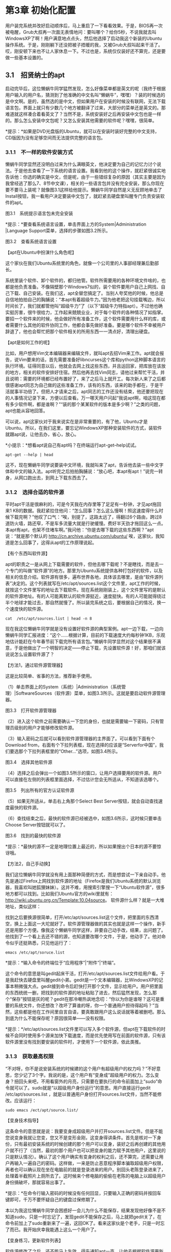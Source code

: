 * 第3章 初始化配置

用户装完系统并改好启动顺序后，马上重启了一下看看效果。于是，BIOS再一次被电醒，Grub大叔再一次面无表情地问：要叫哪个？给你5秒，不说我就去叫WindowsXP了啊！用户满意地点点头，然后他选择了启动我这个新装的Ubuntu操作系统。于是，刚刚躺下还没把被子捂暖的我，又被Grub大叔叫起来干活了。哎，刚安顿下来也不让人家休息一下。不过也是，系统仅仅装好还不算完，还是要做一些基本设置的。

** 3.1　招贤纳士的apt

启动完毕后，这位懒蜗牛同学猛然发现，怎么好像菜单都是英文的呢（我终于根据用户输入的用户名，猜测到了他准确的中文名叫“懒蜗牛”，嘿嘿）？装的时候选的是中文啊。是的，虽然选的是中文，但如果用户在安装的时候没有联网，无法下载语言包，界面上就只有少数几个地方被翻译了过来，大部分的菜单还是英文的。那难道就这样凑合着看英文了？当然不是，系统安装好之后再安装中文包也是一样的。那么怎么安装中文包呢？又怎么安装其他需要的软件呢？嘿嘿，很简单。

[[./Images/image00227.jpeg]]*提示：*如果是DVD光盘版的Ubuntu，就可以在安装时装好完整的中文支持，CD版因为没有足够空间而无法提供完整的语言包。

*** 3.1.1　不一样的软件安装方式

懒蜗牛同学显然还没明白过来为什么满眼英文，他决定要为自己的记忆力讨个说法。于是他去查看了一下系统的语言设置。我看到他的这个操作，就赶紧很诚实地告诉他：你选的确实是中文，但是呢，由于一些错综复杂的原因（其实主要是因为我曾经逃了那么7、8节中文课），相关的一些语言包并没有完全安装，那么你现在要不要马上装呢？就像图3.1这样给他提示。懒蜗牛同学自然是义无反顾地单击了Install按钮，我一看用户决定要装中文包了，就赶紧去硬盘里叫醒专门负责安装软件的apt。

[[./Images/image00279.jpeg]]

图3.1　系统提示语言包未完全安装

*提示：*要查看系统语言设置，单击界面上方的System|Administration |Language Support菜单，选择的步骤如图3.2所示。

[[./Images/image00280.jpeg]]

图3.2　查看系统语言设置

【apt在Ubuntu中扮演什么角色呢】

这个家伙在我们Ubuntu系统里的角色，就像一个公司里的人事部经理兼后勤部长。
# 组织部长, 人事部门经理. 安装便是招聘了.
系统里装个软件、卸个软件的，都归他管。软件所需要用的各种环境文件啥的，也都是他负责准备。不像隔壁那个Windows7似的，装个软件要用户自己上网找、自己下载、自己安装。在我们这，apt全替您搞定了。当别人夸奖他的时候，他总是自信地拍拍自己的胸脯说：“本apt有着超级牛力。”因为他老把这句挂载嘴边，所以时间长了，我们就都管他叫“超级牛力”了（以下“超级牛力特指apt）。不过他也确实挺厉害，很牛很给力，工作起来兢兢业业，对于每个软件的各种情况了如指掌。要招一个软件来的时候，他会做好所有准备工作，这个软件需要用什么样的库，或者需要什么其他的软件协同工作，他都会事先做好准备。要是哪个软件不幸被用户辞退了，他也会帮忙把那个软件相关的所用东西一一清点好，清理出硬盘。
# apt作为组织部长

【apt是如何工作的呢】

比如，用户想用Vim文本编辑器来编辑文件，就叫apt去招Vim来工作。apt就会报告，说Vim要来的话，首先需要准备好libncurses这个库和python这种脚本语言的执行环境。征得同意以后，他就会去网上找这些东西，并且运回家，把库放在该放的地方，相关的软件安排好住宿。然后他再去找Vim同志，请他过来帮忙干活，并且说明：需要的环境都已经布置好了，来了之后马上就开工。每次新人来了之后都很感谢apt同志为自己做的这些准备工作，该有的东西，该来的助手都在，于是干活就事半功倍了。但把人才请来之后，apt同志的工作还没有结束，他还要把现在的人事情况记录下来，方便以后查看。万一哪天用户问起“我说apt啊，咱这现在都有多少软件啊，都是谁啊？”“装的那个某某软件的版本是多少啊？”之类的问题，apt也能从容地回答。

可以说，apt这家伙对于我来说实在是非常重要的，有了他，Ubuntu才是Ubuntu。所以，在我们这里，要忘记WindowsXP那种安装软件的方式，装软件就跟apt说，让他去办，省心，放心。

*小提示：*想看apt说自己有apt吗？在终端运行apt-get--help试试。
#+BEGIN_SRC shell :results output
apt-get --help | head
#+END_SRC

#+RESULTS:
#+begin_example
apt 1.9.4 (amd64)
Usage: apt-get [options] command
       apt-get [options] install|remove pkg1 [pkg2 ...]
       apt-get [options] source pkg1 [pkg2 ...]

apt-get is a command line interface for retrieval of packages
and information about them from authenticated sources and
for installation, upgrade and removal of packages together
with their dependencies.

#+end_example


这不，现在懒蜗牛同学说要装中文环境，我就叫来了apt，告诉他去装一些中文字体和中文的输入法。apt听完之后拍拍胸脯说：“放心吧，本apt有apt！”说完一转身，从网口跑出去，到网上下载东西去了。

*** 3.1.2　选择合适的软件源

平时apt干活是很麻利的，可是今天我在内存里等了足足有一秒钟，才见apt拖回来1
KB的数据。我赶紧拉住他问：“怎么回事？怎么这么慢啊！照这速度得什么时候下载完啊？”他叹了口气：“唉，别提了，这路太远了，得翻过6个路由，跨过8道防火墙，路还窄，不是车多流量大就是行驶缓慢。费好半天劲才拖回这么一点。本apt有apt，也架不住堵车啊。”我问他：“你是去哪下载的这些东西啊？”apt说：“就是那个默认的
http://cn.archive.ubuntu.com/ubuntu/
唉，这家伙，我知道是怎么回事了，这得从apt的工作原理说起。

【有个东西叫软件源】

apt的职责之一是从网上下载需要的软件，但他去哪下载呢？不是瞎找，而是去一个专门的叫做“软件源”的地方。那里为Ubuntu系统提供各种打包好的软件，以及相关的信息介绍。软件源有很多，遍布世界各地，具体该去哪里，是由“软件源列表”决定的。这个列表就写在/etc/apt/sources.list这个文件里，apt工作的时候，就按这个文件里写的地址去下载软件。现在系统刚刚装上，这个文件里写的是默认的软件源地址。有的人可能离默认的软件源挺近，速度挺快。有的人可能就得绕过半个地球才能过去，那自然就慢了。所以装完系统之后，要根据自己的情况，换一个速度快的软件源。
#+BEGIN_SRC shell :results output
cat  /etc/apt/sources.list | head -n 8
#+END_SRC

#+RESULTS:
: # deb cdrom:[Kubuntu 19.10 _Eoan Ermine_ - Release amd64 (20191017)]/ eoan main multiverse restricted universe
:
: # See http://help.ubuntu.com/community/UpgradeNotes for how to upgrade to
: # newer versions of the distribution.
: deb http://mirrors.tuna.tsinghua.edu.cn/ubuntu/ eoan main restricted
: # deb-src http://cn.archive.ubuntu.com/ubuntu/ eoan main restricted
:
: ## Major bug fix updates produced after the final release of the

现在我这位懒蜗牛同学就是没有设置好软件源的典型案例。apt一边下载，一边向懒蜗牛同学汇报进度：“这个......根据计算，目前的下载速度大约每秒钟1KB，乐观地估计能赶在今年春节前下载完所有语言包。”懒蜗牛同学显然对这个结果很不满意，于是他做出了一个明智的决定------停止下载，先设置软件源！好，那咱们就该说说怎么设置软件源了？

【方法1，通过软件源管理器】

这是比较简单、省事的方法，推荐新手使用。

（1）单击界面上的System（系统）|Administration（系统管理）|SoftwareSources（软件源）菜单，如图3.3所示。这就是要启动软件源管理器。

[[./Images/image00281.jpeg]]
图3.3　打开软件源管理器

（2）进入这个软件之前需要确认一下您的身份，也就是需要输一下密码，只有管理员级别的用户才能够修改软件源。

（3）输入密码之后就可以看到软件源管理器的主界面了。可以看到下面有个Download
from，右面有个下拉列表框，现在选择的应该是“Serverfor中国”，我们要选那个下拉列表框里的“Other...”选项，如图3.4所示。

[[./Images/image00282.jpeg]]
图3.4　选择其他软件源

（4）选择之后会弹出一个如图3.5所示的窗口，让用户选择要用的软件源。用户可以直接在左侧的列表框里面选择，不过估计您会无所适从，不知道该选哪个。

[[./Images/image00283.jpeg]]
图3.5　列出所有的官方认证软件源

（5）如果无所适从，单击右上角那个Select Best
Server按钮，就会自动查找速度最快的软件源。

（6）查找结束之后，最快的软件源已经被选中，如图3.6所示，这时候只要单击Choose
Server按钮就可以了。

[[./Images/image00284.jpeg]]
图3.6　找到的最快的软件源

*提示：*最快的源不一定是地理位置上最近的，所以如果搜出个日本的源不要惊讶哦。

【方法2，自己手动换】

我们这位懒蜗牛同学就没有用上面那种简便的方式，而是想尝试一下亲自动手。他先是通过Firefox上网找到软件源的地址（Firefox是我们Ubuntu系统的默认浏览器，我喜欢叫她狐狸妹妹）。这并不难，用搜索引擎搜一下“Ubuntu软件源”，很多地方都可以找到。比如我们Ubuntu官方的wiki里就有：
http://wiki.ubuntu.org.cn/Template:10.04source。
软件源什么样？就是一大堆地址，类似这样：
[[./Images/image00285.jpeg]]

找到之后要换源很简单，打开/etc/apt/sources.list这个文件，把里面的东西清空，换上上面这一大坨就好了。软件源管理器做的其实也就是这样一个操作，新手还是用那个方便。像我这个懒蜗牛同学这样，非要自己动手改，结果，出问题了。他找到了一个看上去还不错的源，也知道要改哪个文件，于是，他动手了。他对命令似乎还挺熟悉，只见他运行了：
: emacs /etc/apt/soruce.list

*提示：*输入命令的终端位于“应用程序”|“附件”|“终端”。

这个命令的意思是叫gedit起床干活，打开/etc/apt/sources.list文件给用户看。于是我赶快去硬盘里叫醒gedit小弟。gedit是一个文本编辑器，比WindowsXP的记事本稍微强大点。gedit接到命令后赶快打开那个文件，显示给用户。用户把里面的东西统统一删，把找到的软件源的地址粘贴了进去，然后猛然发现，怎么那个“保存”按钮是灰的呢？gedit在那冷嘲热讽地念叨：“你以为你是谁呀？这可是重要的系统文件，你还想改？改坏了算谁的呀，你一个普通用户担待得起吗？”当然，这些都是他在工作间里自言自语，要真敢跟用户这么说话就等着被删吧。那么到底为什么不能保存呢？原因很简单------没有权限。

*提示：*/etc/apt/sources.list文件里可以写入多个软件源，但apt在下载软件的时候不会同时使用多个源来加快下载速度，而是优先使用写在前面的软件源，只有该软件源里没有找到要安装的软件时，才使用下一个软件源，依此类推。

*** 3.1.3　获取最高权限

“不对呀，你不是说安装系统的时候建的这个用户有超级用户的权力吗？”不好意思，您少记了3个字。我说的是，这个用户有“变身成”超级用户的权力。怎么变身？扭回头来吧，不用看窗外的月亮，只需要在要执行的命令前面加上“sudo”命令就可以了。sudo就是“以超级用户身份运行”的意思。用户直接运行gedit
/etc/apt/sources.list
，就是以普通用户身份打开sources.list文件，当然不能修改。应该运行：
: sudo emacs /ect/apt/source.list/

【变身技术指导】

这条命令的意思就是说：我要变身成超级用户并打开sources.list文件。但是不能您说变身我就让您变，您又不是变形金刚，这变身得讲条件。首先是核对一下身份，只有最初安装系统的时候创建的那个用户可以变身，装好之后再创建的其他用户就不行了（当然，最初的那个用户也可以把变身的能力赋予其他用户，这里说的只是默认情况）。确认了这个用户确实有变身的权利之后，还不算完，还需要让用户再输入一遍自己的密码。这样做，一来是防止恶意程序脚本骗取超级用户权限，再者也可以确认现在坐在电脑前的就是登录进来的用户。别回头老陈登录进来了，处理着半截照片上厕所去了。这时候来个修电脑的偷偷在老陈的电脑上以超级用户身份搞破坏，那就容易出事了。

*提示：*在命令行输入密码的时候没有任何回显，只要输入正确的密码并按回车键即可，千万不要怀疑自己的键盘过保修期了。

本以为我这位懒蜗牛同学会困惑好一会儿为什么不能保存，结果发现他好像不是不知道sudo，只是一时忘记了，发现gedit不能保存之后，马上就把gedit关了，在命令前加上了sudo重新来了一遍，这回OK了。看来这家伙是个老手，只是一时忘了而已。我开始庆幸我能遇上这么一个用户了。

【变身练习，更新软件列表】

软件源修改了之后，还不能马上生效，得先通知apt一声，让他去根据软件源更新软件列表。软件列表是什么意思？这个列表就是写明，现在所用的软件源里面都有什么软件，相互的依赖关系如何。这样当你要装软件的时候，apt直接查看这个列表就知道相关的软件信息。否则，万一哪个财迷用户让apt去装give\_me\_money软件，apt还得跑到网络上找软件源服务器问：“您这有一个叫give_me_money的软件吗？”人家肯定没好脸色地说：“我还想要呢！没有，回去！”然后apt再回来告诉用户，这样很耽误时间。所以，就要在每次换源之后，让apt去获取软件信息，把这些信息存在硬盘上。以后用户要是再想装什么不靠谱的软件，就可以直接让他死了这条心了。那么怎么更新软件列表呢？很简单，还是需要变身的命令：
: sudo apt-get update
*提示：*成功运行一次sudo指令后，五分钟内再运行sudo指令不必输入密码。

好了，现在软件源也改了，列表也更新了。这回，懒蜗牛同学再打开那个Language
Support，提示安装的时候单击Install按钮------这回不用等到春节了，只需要十几分钟的时间就可以下载完了（具体时间长短还要看网络带宽）。

*提示：*以后每次对/etc/apt/sources.list文件做了修改之后都要运行sudo apt-get update来更新软件列表。

另外，设置好软件源之后，再装别的软件就方便多了，想装什么软件只要运行：
: sudo apt-get install <package>

就可以了，apt会搞定剩下的事情。软件包名多数情况下就是软件的名称，不过也可能会有些出入，如果你想知道软件源里有没有你想要的软件，具体的软件包名称是什么，那么可以运行：
: sudo apt-cache search <package>

这样就会列出所有相关的软件包了，这都是apt更新了软件列表的结果。

*提示：*除sudo命令外，还可以使用su命令来实现在命令行中提高权限。su命令用于临时切换至任意用户------包括root，但需要该用户的密码。例如运行：
: su user1 # 切换用户.

则可以临时切换至user1用户，并拥有user1用户的权限。但运行此命令后需要输入user1用户的密码。而Ubuntu系统默认的root密码未知，因此，需要配合sudo命令来运行su，才可以切换至root权限。运行如下命令：
: sudo su root

如此，则相当于以root用户身份（sudo提高权限的结果）运行“su root”，即要求切换至root自身。因此su命令不要求输入密码，直接切换至root用户。

*** 3.1.4　为apt设置好网络

当然，刚才所说的这一切的前提是，你要把网络配置好。能上网，才能发挥apt的能力。我所在的这台电脑因为是用那种家用的宽带路由器，什么IP地址、DNS、路由等，都是由路由器的DHCP服务自动分配的，所以在我这里不需要设置什么，把网线插上就能上网了。如果不是这样的怎么办呢？咱们分情况慢慢说。

【手动设置网络参数的有线连接】

有的地方没有DHCP{Dynamic Host Configuration Protocol}，需要自己手动设置网络参数，也就是IP地址、DNS之类的。这个好办，你在Windows7下怎么设置的来着？找网络连接是不是？那我这里还找这个就对了。

（1）单击界面上的System（系统）|Perferences（首选项）|Network Connections（网络连接）打开网络连接界面，如图3.7所示。

[[./Images/image00293.jpeg]]

图3.7　网络连接

（2）打开网络连接界面之后，选择Wired（有线）标签（默认应该打开就是），下面的列表框里列出了所有的有线网卡，需要设置哪个，单击它选中，然后单击右面的Edit（编辑）按钮就好了。

（3）点开之后就可以设置MAC地址，IPv4的地址，甚至IPv6的地址。IPv6用得还不广泛，咱就光说这IPv4吧。选择IPv4标签，出现图3.8所示的界面，在Method（方法）下拉列表框里，选择Manual（手动），就是手动配置IP参数的意思（原来可能是Automatic（自动），如果有DHCP就选这个）。

[[./Images/image00294.jpeg]]

图3.8　设置IPv4参数

（4）选择手动后，下面的Addresses（地址）列表框就有效了。单击右边的Add（添加）按钮，然后在Addresses列表框里写上IP地址，子网掩码，网关。

（5）最后，再在下面的DNSserver文本框里填上DNS的IP地址，就好了。什么？你问我具体应该什么？跟Windows7下一样！

【ADSL拨号】

ADSL这种拨号上网的方式是目前比较常见的，在我们Ubuntu系统里设置起来也比较方便。

（1）还是打开网络连接，切换到DSL标签。

（2）单击Add按钮，出现图3.9所示的界面。

[[./Images/image00295.jpeg]]

图3.9　设置ADSL拨号

（3）在Connectionname文本框里写入这个连接的名字。随便起一个就行，反正是给你们人类看的，我们操作系统不关心这个名字。

（4）如果希望在需要上网的时候自动连接到网络，就选中Connectautomatically（自动连接）复选框。

（5）在Username（用户名）文本框中写上用户名，在Password（密码）文本框中写上密码（当然是ADSL的用户名、密码，可别写你系统的用户名、密码），Service文本框空着就好。都写好之后单击右下角的Apply（应用）按钮。

（6）创建好以后，单击系统托盘上的网络连接图标（就是两个箭头那个），就可以在弹出的菜单里看到刚刚创建的ADSL连接了，如图3.10所示。单击菜单上的连接名，就可以连接到互联网了。

[[./Images/image00296.jpeg]]
图3.10　连接ADSL

【WIFI设置】

WIFI现在也很普及了，如果电脑有无线网卡，直接单击系统托盘上的网络连接图标，就会显示出可连接的无线网络，选择一个单击一下就连上了，是不是很简单（当然，如果有密码还会让你输入密码）？

好，说了这么多，这会儿那个中文支持包也该安装完了，下一步还要设置点什么呢？

** 3.2　狐狸妹妹Firefox

很快，中文支持装好了。懒蜗牛同学注销并重新登录了一下，总算看到了熟悉的文字。不过，这只是万里长征走完了第一步，还有很多的地方需要配置呢，比如浏览器就是其中之一。

*** 3.2.1　安装Flash插件

从开始安装到配置好中文，已经过了很长时间，懒蜗牛同学喝口水，喘口气，忽然想起一件至关重要的事情------该收菜了！于是他再次叫醒狐狸妹妹Firefox，向着他的菜地出发了。来到他的菜地放眼一望......咦？怎么什么也没有，一片空白啊？就算这菜被人偷光了，难道这地也让开发商征用了不成？再仔细抬眼一看，哦，原来狐狸妹妹已经做了解释，如图3.11所示。

【让Firefox自动安装Flash插件】

问题其实很简单，就是没装Flash插件而已，那就装上吧。狐狸妹妹很贴心地在提示缺少插件的同时，提供了一个“安装缺失插件（I）”按钮，就是图3.11右侧的那个。懒蜗牛同学单击了这个按钮，之后狐狸妹妹就跑到网上去找插件了。

狐狸妹妹安装插件跟apt安装软件有点类似，都不需要您手动去下载，都是他们自己去网上找来装。但是狐狸妹妹的插件只在指定的官网上有，只此一家，别无分号，所以也不用专门为她设置什么软件源了。如果顺利，狐狸会在一阵搜索之后，找到适合的插件，并且自动开始安装，安装好之后，只要把狐狸妹妹重启一下，就可以看到效果了。

然而事情并不总是这么顺利的，比如这回，狐狸妹妹上网搜索了一遍之后向用户报告：“我搜了，可是呢......没找到，您自己看着办吧。”这件事情也得原谅狐狸妹妹，毕竟人家不是专业装软件的，所以装插件的时候难免有这样的时候。不过没关系，狐狸自动安装没成功，咱还有别的办法。

【用Discovery安装Flash插件】

Flash插件也是个软件，既然是软件，那就找apt来装。我这位懒蜗牛同学也非常明白这个道理，于是他单击了“系统”|“系统管理”|“Discovery软件包管理器”------等等，不是说要找apt么，这个Discovery又是个什么东西？

apt确实很牛，干活没得说，但他是个命令行界面的软件，只能够通过文字跟用户交流。可是由于人类越来越懒，键盘能少敲一下就少敲一下，因此很多人并不喜欢跟字符界面的软件打交道，这时候，就该Discovery出场了。Discovery就是apt的图形界面前端，用户通过喜欢的图形界面，把自己的意图告诉Discovery，再由Discovery转达给apt。这两个家伙配合得很是默契，以至于很多人觉得，Discovery就是apt。

用户运行了Discovery，由于Discovery是用来给系统安装软件的，需要变身成超级用户才可以操作，因此Discovery马上要求用户输入他的密码，核对身份，核对通过之后，才显示出Discovery的界面，如图3.12所示。

[[./Images/image00298.jpeg]]

图3.12　Discovery界面

在Discovery的界面上装软件很简单，就像逛超市一样。

左侧上方的列表框里列出了所有的软件分类，左侧下方的几个按钮是分类方式。选中一个分类后，右侧上方列表框中就会列出这个分类里的所有软件包。选中其中一个软件包，下面就会有这个软件包的介绍（不过是英文的）。不过更多的时候，用户是使用上方的“快速搜索”文本框来查找需要的软件并安装的。

[[./Images/image00227.jpeg]]*提示：*软件包分类后面带有universe的，表示社区维护的开源软件；后面带有restricted的是官方维护的非开源软件；带有multiverse的是非官方维护的非开源软件；其余的是官方维护的开源软件。

装软件的时候还会有一些依赖关系。所谓依赖关系，就是要装软件A，必须先装软件B；就像要想用牙膏，就必须先得有牙刷（否则，总不能用鞋刷子刷牙吧）。

好，我们的懒蜗牛同学要装Flash插件了，我们顺便按照他的操作步骤来学习一下怎么用Discovery安装软件。

（1）懒蜗牛同学先是在软件包分类列表框里选择了“全部”，然后在上面的“快速搜索”文本框里面输入“flash”，这就是说在全部软件包里查找关键词“flash”，于是很多跟Flash有关的软件包就列出来了，这时候他看到的就是图3.13所示的样子。

[[./Images/image00299.jpeg]]

图3.13　快速搜索软件包

（2）懒蜗牛同学看到其中有一项“flashplugin-nonfree”，单击了一下，下边出现了这个软件包的介绍。他看了看，觉得没错，就是图3.14所示这个介绍。

[[./Images/image00300.jpeg]]

图3.14　软件包详细信息

（3）他右击这个软件包，在弹出的快捷菜单里选择了“标记以便安装”。

（4）Discovery收到命令之后，赶紧叫起apt说：“牛哥牛哥，快起床，用户要装flashplugin-nonfree这个包啦。”apt查阅了一下自己记录的资料，告诉Discovery：“转告他，要装flashplugin-nonfree，就得同时装上flashplugin-installer、ia32-libs、lib32asound2、lib32bz2-1.0、lib32gcc1、lib32ncurses5、lib32stdc++6、lib32v4l-0、lib32z1、libc6-i386、nspluginwrapper这些软件包。”Discovery自然如实转告，就是图3.15所示这个界面。

[[./Images/image00301.jpeg]]

图3.15　依赖关系确认

（5）这位懒蜗牛同学倒是没有被这么多乱七八糟的包名吓倒，很淡定地单击了“标记”按钮。然后就开始安装了吗？没有，都说了Discovery装软件就跟推着推车在超市购物一样，现在不过是把要买的东西放进购物车了而已。

（6）懒蜗牛同学看到了图3.16所示的这样的状况，该装的软件打好了标记，于是就单击了Discovery界面上的“应用”按钮，这个按钮的意思就相当于结账。

[[./Images/image00302.jpeg]]

图3.16　单击应用开始安装

[[./Images/image00227.jpeg]]*提示：*由于软件源里其实没有64位的Flash插件，因此64位系统在安装Flash插件的时候会安装32位的Flash插件和nspluginwrapper，以及一些32位的库文件。原本64位的Firefox是无法使用32位插件的，但依靠nspluginwrapper可以使用32位的Flash插件。

经过一段时间的等待，apt装好了Flash插件，并由Discovery汇报给了用户。懒蜗牛同学迫不及待地牵着狐狸妹妹再次奔向了他的菜园。

【手动安装Flash插件】

软件源里的Flash插件只有32位的，即使您装的是64位系统，也只有32位的Flash插件可用。那么有没有办法安装上64位的Flash插件呢？有，那得手动安装，过程也不复杂。

（1）首先到这个地方下载与你的系统对应的插件：

[[./Images/image00303.jpeg]]

对于我这个64位的Linux系统来说，就是选择Download plug-in for Linux
64-bit。

（2）下载下来之后，是一个.tar.gz的文件，直接双击解压出来，其实里面有用的就一个文件------libflashplayer.so。

（3）把这个文件放到/usr/lib64/mozilla/plugins目录里，然后重启浏览器就可以了。

说起来容易，不过这个地方可不是随便一个用户就可以放文件的，得需要超级用户的权限才行。熟悉命令的同学可以在命令行里用：sudo
cp命令把文件复制过去，如果不会用cp命令，也没问题。按下Alt+F2键，在弹出的窗口中输入gksu
nautilus，如图3.17所示。

[[./Images/image00304.jpeg]]

图3.17　Alt+F2运行程序

按Alt+F2键弹出的这个窗口是运行程序的，想运行哪个程序，在文本框里面敲就行了。比如可以在里面敲firefox，然后单击“运行”按钮，就运行起狐狸妹妹来了。

[[./Images/image00227.jpeg]]*提示：*Linux系统中对大小写敏感，输入命令要确保大小写正确。如：应输入firefox而不是Firefox来启动火狐浏览器。

我们要运行的是gksu
nautilus，这个gksu和sudo具有一样的功能，让用户完成变身，只不过这是个图形界面的。nautilus就是我们这里默认的文件浏览器。这段命令的意思就是用root身份打开文件浏览器。单击“运行”按钮之后，会让你输入密码，就跟打开Discovery的时候一样。然后就可以看到文件管理器了，注意左上角这时候是图3.18所示这样了。

[[./Images/image00305.jpeg]]

图3.18　root身份打开的文件浏览器

这个文件浏览器的窗口就拥有root的权限了，在这里面找到那个刚刚解压出来的libflashplayer.so文件，复制到/usr/lib64/mozilla/plugins目录就可以了。复制完了记得关掉这个窗口，以免误操作。

*提示：*64位的Flash插件目前还在试验阶段，没有正式发布，因此可能会有各种未知问题。这也是软件源里为何不提供64位Flash插件的原因。

*** 3.2.2　设置中文字体

【Flash中的中文字体】

这回懒蜗牛同学来到菜地，一眼望去，果然看到绿油油的一片，庄稼长势喜人啊。咦？菜地里怎么这么多麻将牌呢？再一想，不对，哪有一地麻将牌的道理，仔细一看，哦，原来是所有中文都变成方块了。

懒蜗牛同学心里纳闷：我不是都装了中文了么，系统里的其他地方都变成中文了，怎么这里还是方块呢？百思不得其解的他，本着内事不明问老婆，外事不明问Google的基本方针，赶快让狐狸妹妹去Google了一下。原来，是Flash默认使用的字体不对，只要修改配置文件，换个字体就好了。

换字体不难，只要打开/etc/fonts/conf.d/49-sansserif.conf文件，当然要记得加sudo，因为是/etc/下的文件嘛，肯定只有root才有权限。然后把里面写明使用sans-serif和serif字体的地方，都换成wqy-zenhei字体，最后保存，就好了。改完了就类似下面这样（粗体为改动部分）：

[[./Images/image00306.jpeg]]

那么换上的这个wqy-zenhei是个什么字体呢？这就是在国内开源界大名鼎鼎的文泉驿正黑字体，这是一个可以免费使用而且效果还不错的字体。

【网页中的中文字体】

除了Flash，狐狸妹妹显示的网页中的字体也可以设置。这就更简单了，运行Firefox之后，选择“编辑”|“首选项”，在弹出的窗口里选择“内容”标签，如图3.19所示。

[[./Images/image00307.jpeg]]

图3.19　修改Firefox网页字体

在这个页面中间的“默认字体”下拉列表框里选择你想用的中文字体就可以了。不过也没多少可选，主要就是文泉驿那几种字体还不错。有人会觉得这样太单调了，就这么点字体可选。别着急，字体不多，咱可以装嘛。

【安装更多的中文字体】

字体也是软件的一部分，按说也可以用apt来装。不过，软件源毕竟不是中国人开的，里面基本没有更好的中文字体了，怎么办？

如果您装了Windows
7或者其他商业化的操作系统，他们肯定是带有不少中文字体的。可以直接把他们的字体拿过来用（前提是你的系统是正版的，你已经为那些字体付过费了，否则就是偷来用了），步骤也简单。

（1）Windows
7的字体一般放在C:\Windows\Fonts这个文件夹里，里面是一些.ttf或者.ttc的字体文件，把你想要的字体对应的文件复制到我们Ubuntu系统里面来，随便存在哪都可以。

（2）进入我们Ubuntu系统，双击刚刚复制过来的字体文件，就会出现如图3.20所示的窗口（话说我很怀疑设计这段程序的人练过气功）。

[[./Images/image00308.jpeg]]

图3.20　字体预览和安装

（3）左侧显示的是这个字体的效果（这里我们就用文泉驿字体做示例了），右侧是一些基本信息。确认这是你需要的字体后，单击右下角的“安装字体”按钮，字体就安装好了，简单吧。

总之，安装字体，就是先得到.ttf或者.ttc文件（从别的系统复制也好，网上下载的也行），再双击字体文件，单击“安装字体”按钮，就可以了。

*** 3.2.3　扩展阅读：文泉驿的诞生

看过了上面的故事，有的同学可能会发牢骚说：你们这个Ubuntu系统，怎么就不能多带点中文字体呢？怎么就只有那么个文泉驿？这个文泉驿又是什么来路？

好，各位要有兴趣，我说说，您听听，在想当初......

【忆往昔艰苦岁月】

很久很久以前（对你们人类来说其实也不算久啦，也就六七年以前），那时候的Linux日趋完善，不少国内的开源同行们，都来尝试安装各种各样的Linux。虽然硬件兼容的越来越多，应用程序的安装越来越便利，但炎黄子孙们安装了Linux之后无一例外地遇到了中文化的问题------没有一个合适的中文字体。

要知道，Linux是自由的，开源的，其中很多是免费的。那么自然不可能在免费的Linux中带有任何需要付费的字体。那么Linux上自带的免费字体是从哪来的呢？都是世界各地热心的爱好者们贡献的。爱好者们自己创作一套字体，然后无偿贡献出来，给大家使用。因此，有很多优秀的、免费的英文字体、法文字体、德文字体等。

可为什么其他国家有热心爱好者贡献字体，就没有热心的中国人贡献字体呢？是因为中国人懒吗？不是；是因为中国人自私？也不是；是因为中国人口少？你自己信么？答案很简单，因为中国字多！人家做一套英文字体，总共也就26个字母的大写加小写，外带10个数字和一些标点符号，加在一起不超过100个。一个人花一周时间就能做完了。汉字有多少？找本新华字典翻开前言看看------收录汉字一万个左右！而且除了“一”、“丁”、“乙”这样极个别的特例以外，是个汉字就比英文字母难写吧。要是让一个人把这一万个汉字都做成电脑中的字体，还不得累吐了血啊。就算是只做常用汉字也得有4000多个，这还不算繁体字和各种数字、标点。

那么那时候有没有中文字体呢？当然是有的，否则难道十年以前中国人都不用电脑？可是一般中文字体都是需要收费使用的------这个很合理吧，这么困难的东西，人家凑几个人费了挺大劲做出来了，人家也得穿衣吃饭，养家糊口嘛。就算有几个免费的中文字体，也有很多问题：丢字啊、难看啊之类的。所以那个时候，Linux的中文用户就只有忍受着质量差，总丢字的中文字体，或者把其他系统下的付费字体复制过来用。

【文泉驿横空出世】

直到2004年，中文字体的事情有了转机，带来转机的，是一位美国哈佛大学医学院的博士。

这位仁兄倒不是来发扬国际主义精神的，他之所以关注中文字体，是因为他本身是个中国人------房骞骞博士。不知道是不是因为他家房子被拆迁了，所以就去美国当博士去了（这都挨得着么......）。反正他在接触到Linux的时候，发现缺少中文字体是件很头疼的事情。他也知道要想自己做出一整套中文字体，那是一定要累吐血的。但是他还知道，积少成多，集腋成裘，积跬步成千里，积点水成江河......（此处略去类似成语、俗语若干）

他利用网络为平台，创建了“文泉驿”项目，目的是要创作出一套高质量的、免费的中文字体。他自己动手编码，设计了一个网站，简化设计字体的复杂程度，把汉字字体的绘制工作搬到了网页上。这让每一个热心的志愿者都可以按照网站上的指导，完成一个个汉字字体的绘制。就这样借助全球草根志愿者的力量，他开始了“万里长征”。经过数年的连续奋战，终于取得一项永留史册的硕果，这就是“文泉驿”汉字库，其中包括点阵和矢量字体。我们系统里的文泉驿正黑，就是其中之一。

目前，文泉驿项目依然在不断地完善，不断地创造新的字体。如果您有兴趣，可以去http://wenq.org/
画几个汉字，为开源的字体贡献一点点力量。画起来也不难，网页上的操作界面大约是图3.21所示的这个样子，稍微熟悉一下就可以上手了。

[[./Images/image00309.jpeg]]
图3.21　文泉驿字体设计界面

** 3.3　输入法
** 3.4　多媒体入门

聊天工具和输入法搞好了，用户终于和MM幸福地聊在了一起。俩人聊着聊着，聊到了音乐。最近MM在听一首歌，感觉很不错，就介绍给懒蜗牛同学。而他自然愿意主动贴近MM的生活，于是赶快上网下载这首歌曲来听。

看来，到了我们的多媒体部门出场的时候了。

*** 3.4.1　安装解码器

狐狸妹妹很麻利地下载到了这首歌，是一个扩展名是.mp3的文件。懒蜗牛同学很自然地就双击了这个文件，想要播放来听听。播放音乐这种事，自然要找多媒体部门，“电影播放机”就是其中的一员，他的英文名字叫Totem。

【播放音乐遇到的问题】

我看到用户要播放MP3，就赶快叫醒了Totem来干活。Totem一本正经地拿着这个文件翻来覆去地看了半天，最后摇摇头说：这个......播不了。我一听就急了：你不是播放机嘛？在学校里你天天吹牛说你什么都能播，视频音频通吃，怎么关键时刻不行了？Totem赶快解释：老大，别急别急，我说播不了，是有原因的。我播音频也好，视频也罢，都需要解码器。我现在手头没有这个MP3的解码器，所以不能播放。

有人会问：解码器是干什么的？要知道，音乐也好，视频也好，格式有很多种。就如同现实中看电影，有数字电影，就要用数字放映机；胶片电影，就得拿传统的放映机；在家里看光盘，就得拿DVD机；看录像带，就得拿录像机。听音乐也是，磁带的和CD的，肯定没法都塞进同一个机器里。Totem这样的媒体播放软件就像一个电影放映员，解码器就是放映机。放映员再牛，也得有各种放映机做支持，没放映机他啥也放不了。
# 比喻精彩，播放软件是放映员，解码器放映机．
*提示：*Ubuntu系统自带了一些格式的解码器，如OGG格式。但为避免版权问题而没有自带MP3，RMVB等解码器。

【安装MP3解码器】

我刚想质问Totem为什么不把解码器带全了，转念一想，我自己也没把语言支持包带全嘛。算了，还是不追究这个了，先说眼下怎么办吧。Totem说：没关系，没带就让apt去装嘛。当然，装软件这么重要的事情，我们得跟用户请示一下。于是，Totem在屏幕上显示出了一条信息，就是图3.35所示这条。大概意思是，您要播放的这个东西所需要的解码器似乎没有安装，请问要不要现在去搜索一下需要装的解码器呢？

[[./Images/image00327.jpeg]]

图3.35　提示查找插件

蜗牛同学还有什么选择吗？不听Totem的这MP3就播放不了啊，所以单击了“查找”按钮。Totem在一番查找后，向用户汇报，说有这么几个包得装，装上就能播MP3啦，如图3.36所示。

[[./Images/image00328.jpeg]]

图3.36　Totem搜索到的解码器

懒蜗牛同学当然单击了“安装”按钮。之后，估计您也猜到了，当然是apt开始工作，装上了需要的解码器，最终Totem终于发出了久违的歌曲声。

不过懒蜗牛同学显然和我一样对这个音乐不感兴趣，却对Totem有了很大兴趣。

*提示：*装好解码器后，将鼠标悬停在mp3文件上，几秒钟后可以预览文件内容。

【安装rmvb解码器】

以懒蜗牛同学以往的经验，系统刚刚装好，不能播放某音频或视频文件是正常的，比如以前的Windows
XP系统刚装好时，没有软件可以播放RMVB，必须得装软件，而装软件这个工作需要用户自己去做：上网找、下载，搞不好下载回来是个压缩包，还得先装解压缩软件。可是Totem竟然不用如此繁琐，直接提示缺什么东西，只要点个确定，该装的就都装上了，太人性化了。于是懒蜗牛同学很兴奋地又找来个RMVB文件双击了一下，Totem出乎意料地没有再向用户报告什么，立刻换过视频解码器，开始播放RMVB的视频。

其实，这是因为在刚才安装MP3解码器的时候装的那个gstream0.10-ffmpeg软件包，包含了多种解码功能，其中就有对RMVB文件的支持。

*** 3.4.2　安装Mplayer播放视频

虽然Totem能够播放不少类型的视频，不过毕竟他只是多媒体部门的小弟，要说播放器，那还得说Mplayer老爷子。Mplayer可是多媒体部门的元老了，能力相当强，什么片都能放，什么RMVB、FLV、AVI、WMV全都不在话下（当然，前提还是得有解码器）。就算您没图形界面，人家在字符界面照样能依靠framebuffer给你放电影，甚至还能给您拿字符拼出电影看。现在时代发展了，都高清了，人家也不甘落后，照样能支持，什么硬解码软解码的，通吃。

*提示：*如果需要Mplayer支持硬解码，首先要安装好显卡驱动，详见3.5节。

我们的懒蜗牛同学也在网上听说了Mplayer老先生的名声，于是叫来Discovery，安装上了Mplayer。装完了之后杯具了------这个软件装哪了啊？

【Linux和Windows不同的处世哲学】

这里要介绍一下我们Linux和Windows7的不同哲学了。我们两个的做事方式，对待用户的态度，以及很多观念都有很大的不同，因此导致了软件安装的位置也很有区别。

Windows7他们家族都比较小家子气，守住自己的一亩三分地不轻易让别人动。他不希望让别人了解自己的结构，所以Windows7下的系统文件都是统一放在一个目录里面的。一般叫什么Windows之类的目录，别的软件谁也别想动。有什么样的领导，自然就有什么样的员工。Windows7下的其他软件也都学他那样，给自己建一个目录，一般在ProgramFiles目录下，跟自己有关的东西就都放在那个目录里。软件之间泾渭分明，互不干涉，老死不相往来。顶多早晨上班见面点个头而已，很少有其他的交流，工作间里一片死气沉沉。

而我们Linux的世界就不同了。我们这里的目录是开放式的，按照文件的用途划分各种目录，而不是按照软件的名字来分。每个软件都把需要用的文件放在公共的地方，如果别的软件也需要用，甭客气，拿走。就比如刚才Totem装的那些解码器，其实就是一些解码用的库文件，所以放在了/usr/lib下。
# 总算见到了解码器的真实案例.
现在来了Mplayer，他要想播放视频也需要解码器，如果是在WindowsXP下，那就请您自备一套，甭想用我的。就像WindowsMediaPlayer不能播放RMVB格式，装了RealOne后，RealOne可以播放RMVB，但是WindowsMediaPlayer照样不能，因为RealOne带来的解码器只能RealOne用。我们这里就不是这样，既然有解码器了，就大家一起用。Mplayer抄起Totem刚才装的解码器就能播放视频，这样，避免了同样功能的解码器重复开发，也省得为某一种视频格式专门装个软件。

*提示：*由于软件之间相互共享资源的特点，Linux下的软件更倾向于做得功能单一而强大。每个软件只专注于实现一个功能，需要复杂功能时通过多个软件的相互协作完成。

【软件安装位置】

说了这么半天，您一定着急了：“这Mplayer到底装哪了啊？”对于这个问题，我只好告诉你：“就像一锅被火车撞了的豆腐脑一样散落在各处了......”二进制文件放在了/usr/bin；库文件放在了/usr/lib；配置文件放在了/etc/；其他一些文档文件放在了/usr/share；还有一些数据放在了/var，乱吧。你肯定会说，这么乱，怎么管理啊？要删除的时候怎么办？这个问题的答案是：相信apt！他会记得这些安装过的文件，删除的时候肯定一个不留。
# bin lib etc share(文档) /var存放数据, 此处都解释清楚了.
*提示：*删除软件使用命令：sudo apt-get
remove<软件包名>来完成。

如果你求知欲很强，非要知道这个Mplayer到底都装了哪些文件，那也没问题。在Discovery中搜到Mplayer这个软件包，右击这个包，选择“属性”，就弹出了属性窗口。这时候选择“已安装的文件”标签，就可以看到所有文件的去向了，如图3.37所示。

[[./Images/image00329.jpeg]]

图3.37　查看软件包所有文件

那么既然安装了Mplayer，到底怎么运行他呢？如果是安装了一个图形界面的程序，我会按照这个程序的类型，自动把这个程序放在“应用程序”菜单里。不过Mplayer是个字符终端的程序，所以没有在图形界面体现。要想运行，打开终端输入：

: Mplayer path

就可以运行了。这里，path\_to\_file就是你要播放的文件的存储路径，xxx.xxx就是你那个文件。这样运行了之后，就会看到Mplayer简洁的界面了，如图3.38所示。

[[./Images/image00331.jpeg]]
图3.38　Mplayer正在播放视频

不过这么运行当然有些麻烦，所以，懒蜗牛同学很快又叫来Discovery，安装了GnomeMplayer。这又是什么呢？这是个Mplayer的图形化前端，可以像Totem一样操作，而后台还是Mplayer在做实际的播放工作。除了GnomeMplayer，还有SMplayer、Kplayer等很多Mplayer的图形前端。这些player当中，要数SMplayer功能最多，使用最方便。

*** 3.4.3　播放音乐的Rhythmbox

虽说Mplayer和Totem音频视频都是可以播放的，但毕竟视频才是主业，要说听歌，还是得找专业人士，比如我这里的Rhythmbox就是个不错的音频播放器。

Rhythm是节奏，韵律的意思，所以我们就管Rhythmbox叫八音盒吧。八音盒可以播放各种音频文件（他也是依靠Totem装的那些解码器来播放的），还可以收听网络电台，还可以去UbuntuOne网络商店购买歌曲来收听，总之功能很强大。

*提示：*UbuntuOne是由Canonical公司所推出的一项网络服务。该服务能够存储你的文件，并允许你在多台电脑上同步，还可以与好友分享这些文件。

懒蜗牛同学经过摸索，终于在“应用程序”|“影音”菜单中找到了Rhythmbox音乐播放器，赶紧把他叫起来干活，找来刚才那个MM发过来的文件（没办法，系统里暂时没有别的音频文件），让八音盒播放试试。这对于八音盒自然不是难题，马上，工作间里就到处咩咩声不绝于耳。

*** 3.4.4　MP3乱码

懒蜗牛同学使用八音盒播放音乐，并没有遇到任何问题。这要感谢支持八音盒的开源软件贡献者们。因为在不是很久的前一两年，那时候的八音盒会有MP3乱码的问题。这是怎么回事呢？

【乱码之源】

话说一个MP3的歌名、作者这些信息，是记录在MP3标签里面的。这个标签的记录方式有很多种，主要是这么几个标准：ID3v1、ID3v2n2.3、ID3v22.4、APEv2。这个ID3v1的标签支持ISO-8859-1编码，这是个国际通用的编码，但是很可惜，它是不支持中文的。

到ID3v22.3这个版本开始，增加了对UTF-16的支持，UTF-16也是一套国际通用的编码，其中就包含中、日、韩等各国的文字了。到ID3v22.4，更增加了对UTF-8的支持。UTF-8和UTF-16都是国际通用的一套编码，所不同的是UTF-8以字节为编码单元，而UTF-16以双字节为编码单元，这样就有大小端问题（也就是哪个字节先传输的问题，不知道的可以google一下）。因此总的来说，UTF-8相对更受欢迎一些。ID3v22.4支持UTF-8编码，可并没有说一定要用，只是可以用UTF-8，自然也可以用其他的编码。而APEv2标准就不同了，它规定了其编码必须统一为UTF-8编码。ISO-8859-1、UTF-8、UTF-16都是国际标准的编码。

但UTF-8、UTF-16的出现都是后来的事情了，一开始，是没有国际标准的中文编码的，那时候只有国标------国家标准，也就是我们常见的GB2312、GBK和GB18030。由于这些只是国家标准，所以开源软件的作者们（多数不是中国人）自然是忽略这些标准（当然了，每个国家都有自己的标准，听谁的啊？）。所以，如果使用ID3v1或者ID3v2类型，并且使用国家标准编码的MP3文件，就会出现乱码。如果是ID3v1或ID3v2类型，但是使用UTF-8或者UTF-16编码的，就不会出现乱码。如果是使用APEv2标准的MP3文件，就更不会出现乱码了，因为APEv2必须用UTF-8嘛（估计您已经听得满脑子乱码了吧）。不过遗憾的是很多播放软件不支持APEv2标准，好在我们的八音盒是支持的。

【解决乱码】

现在，我们Ubuntu系统的用户们是幸运的，基本不会遇到MP3乱码问题了。但是也不排除个别用户由于某种特殊需求，需要安装比较老的Ubuntu系统，那就会碰到MP3的乱码问题了。怎么解决呢？

经过前面的介绍我们知道了，MP3之所以会出现乱码，就是因为编码不对，播放器不支持。那只要转换一下就好了。有个软件，叫做mid3iconv，他就认识各种编码，让他把MP3的编码改成UTF-8的，就可以了。这个软件从哪里来？自然是让apt请来：
: sudo apt install python-mutgen

或者让Discovery安装也一样。装完了以后，就可以在你的家目录下运行：
: find . -iname "*.mp3" -execdir mid3iconv -e gbk {} \;

这样你的家目录下所有的MP3就都改过来了。

有人说，为什么WindowsXP那里的播放器就没这么多问题呢？人家毕竟是商业化的产品嘛，而且是专门的“中文版”，自然得入乡随俗地支持国家标准编码。Windows
XP下的播放器默认有个叫WMP的，WMP支持的MP3标签类型其实也不多，他不能支持ID3v22.4和APEv2的标签，还不如我们的八音盒支持的多。但是他很聪明，不支持的标签我就不显示，以显示那个MP3文件的文件名来代替，免得出现乱码，这一点倒是值得我们的软件们学习。

*提示：*这样转换后的MP3文件放到Windows环境下可能会出现乱码，因此不建议使用此方法更改MP3标签。推荐使用较新版本的、无乱码的播放器。

*** 3.4.5　扩展阅读：开源和闭源

咱们说了Windows7是个闭源的系统，而我是开源的系统。那么什么是闭源，什么又是开源呢？

闭源就是源代码不开放。我们知道，程序是程序员们一行一行地语句编出来的，C语言也好，Java也好，这一行一行的语句，就是这个程序的源代码。有了源代码，就能够百分之百地了解整个程序的构造，如何工作。而源代码是不能运行的，必须要把源代码变成可执行的二进制程序，这个过程叫做编译。源代码经过编译之后，才可以运行，但是编译之后的程序就不能够知道内部的构造了。我们平时在网上下.载的各种程序，都是编译好的二进制程序，如果你想要它的源代码，对不起，不行！这是商业秘密，怎么能给你？给了你，我们的软件怎么卖钱？这种不开放源代码的程序，就叫闭源程序。

打个比方，就好像肯德基。香辣鸡翅谁都可以得到，只要花钱买就行，但是配方没人知道（虽然其实也没多好吃）。配方就相当于源代码，香辣鸡翅就相当于编译好的二进制程序，制作过程就相当于编译过程。如果有了配方（源代码），你就可以自己做香辣鸡翅（自己用源代码编译出二进制程序），甚至还可以根据口味对配方进行修改（根据自己的需求修改源程序，为软件增加自己需要的功能）。总结一下，画成图3.39所示这样，大概就好理解了。

[[./Images/image00334.jpeg]]

图3.39　源码与目标程序的关系

那么开源又是什么？开源是一种精神，是乐于分享的理念。开源的程序就是你在获得程序的二进制文件的同时，还可以索取对应的源代码，从而学习这个程序的编写，或者完善这个程序，为这个程序添加功能。所有的一切都是对你开放的，而你要做的，就是如果你修改了这个程序，也同样要对别人开放。

再举个例子，有一天你发现，蒸鸡蛋羹的时候往里面加点牛奶，可以让鸡蛋羹更滑嫩。知道了这个窍门，你很高兴地把它告诉你的朋友，让他们分享你的经验，于是大家很高兴地也学会了做这样的鸡蛋羹。这就是开源。当然你也可能不把它告诉别人，而是保留这个秘密，甚至申请个专利，然后开个店去卖京城独一份的奶香滑嫩鸡蛋羹，这就是闭源。当然，这之中没有谁对谁错，谁好谁坏，只是理念不同而已。

** 3.5　安全软件

常用的软件配置得差不多了，懒蜗牛同学根据使用Windows7系统的经验，是该考虑系统的安全性的时候了。

*** 3.5.1　杀毒软件

对于杀毒软件，我只想说一句话：我们Ubuntu系统真的没必要装杀毒软件。

*** 3.5.2　防火墙软件

虽然作为一个桌面版的Ubuntu系统，被别人攻击的概率也不是很高，不过本着安全第一的原则，我们的懒蜗牛同学还是想要配置一下防火墙。

我们Ubuntu系统想用户之所想，急用户之所急，本着一切为人类服务的原则......嗯，好吧，自吹自擂的话就不说了，简单地说，我们自带了防火墙软件------ufw。

【不复杂的ufw】

ufw就是UncomplicatedFirewall的缩写，直接翻译过来就是不复杂防火墙。虽然是个命令行的软件，但使用起来确实不复杂。

（1）启动防火墙

系统默认情况下是不启用防火墙的，如果想要启用，只要运行以下命令：
: sudo ufw enable

这样防火墙就启动了，并且以后每次启动系统时，都会随系统启动。

（2）默认配置

光启动了还不行，防火墙都不知道该防点什么呢。这防火墙总得配置一下吧？当然，我们Ubuntu系统想用户之所想，急用户之所急，本着......长话短说，对于一般的桌面用户，只要运行以下命令使用默认配置就可以了。
: sudo ufw default deny

这样，防火墙会默认拒绝外部对本机的访问，允许本机对外部的任何请求。

（3）关闭防火墙

啥时候不想用防火墙了，运行这个命令：
: sudo ufw disable

这样防火墙就关闭了。和开启时一样，这个动作也会导致下次启动系统时防火墙依然不启动。

（4）查看状态

如果你忘了现在防火墙是开是关，就运行这个命令查看：
: sudo ufw status

这个就没什么可解释的了。

（5）开启/关闭指定端口

如果想对某个端口进行单独操作，比如想开启本机的80端口让别人访问，可以运行
: sudo ufw allow 80

同理，如果要关闭外界对这个端口的访问，则运行：
: sudo ufw delete allow 80
（6）针对指定IP制定规则

如果看某个IP顺眼，想特殊照顾一下，允许那个IP访问本机，那么就这样：
: sudo ufw allow from 192.168.1.1

这个意思就是允许192.168.1.1对本机的访问。

【更加不复杂的gufw】

上面说的仅仅是一些最基本的使用方法。如果你觉得这样用起来还不方便，没关系，我们Ubuntu系统想用户之所想，急用户......算了，再废话用户真该跟我急了。我们还有个软件，叫做gufw，看名字就能猜出来，他是ufw的图形界面前端。默认系统中是没有的，需要叫apt来安装：
: sudo apt-get install gufw

安装好之后运行gufw命令来启动这个软件，您就会看到图3.40所示的简单的界面。在这个界面上，可以简单地启动/停用防火墙、查看防火墙状态、添加规则等。功能和ufw是一样的。

[[./Images/image00343.jpeg]]

图3.40　gufw界面

*** 3.5.3　扩展阅读：为什么Linux不需要杀毒软件

好吧，我承认对于杀毒软件的陈述确实少了一点，大概不能够完全打消您心头的疑虑。好，那么我们就来说说，Linux到底为什么不需要杀毒软件。

【病毒是有针对性的】

首先我们来了解一下病毒。病毒是什么？其实简单说，病毒只是一个程序，一个坏坏的程序。既然是程序，就跟其他的正常程序一样，依赖于不同的平台。啥意思？就是说，给Windows7打工的，没法给我干活，给我干活的，也不理Windows
7那一套。我要是拎过一个Windows7那边的程序跟他说，快起床干活，他压根听不懂，闭上眼睛继续睡，语言不通啊。所以，病毒也一样，针对Windows7的病毒传染不了我，针对我们Linux的病毒也不可能传染Windows 7。

【针对Linux的病毒】

那有没有针对Linux的病毒呢？答案是有的。

第一个Linux病毒诞生于1996年，澳大利亚的一个叫VLAD的组织用汇编语言编写了Linux系统下的第一个病毒：Staog，不过这个病毒只是个试验品，只是证明一下Linux也会感染病毒。这个病毒会感染二进制文件，获取root权限，然后说：Look！我获取了root权限耶。炫耀完了也就算了，并不做任何破坏性的事情。后来也有了一些有破坏性的病毒，但是数量很少。经过科学家计算，一个不装任何杀毒软件或防火墙的桌面用Linux系统，在互联网上裸奔并中毒的几率，大约比一个人花两块钱买彩票中五百万后立刻被雷劈中的概率大那么一点点（这是哪门子科学家算的）。病毒少，是Linux不容易中毒的一个原因。可为什么病毒少呢？

【没前途的Linux病毒】

话说有一个邪恶的人，出于某种邪恶的目的，想编个Windows病毒。他买书学习Windows的知识，找熟悉Windows的高人前辈们学习。经过种种努力，编出了一个病毒，然后把这个病毒放在自己的网站上，只要是使用Windows系统和IE浏览器上网的人一登录这个网站，就必定中毒。放上去之后，他等着，看着有1000人来到了他的网站，看着其中900多个纯洁的WindowsXP系统感染了病毒（总有不用IE的，防护比较到位的Windows吧），他很有满足感，他觉得自己成为大牛了。

话说有另一个邪恶的人，出于某种邪恶的目的，他想编个Linux病毒。他买书学习Linux的知识------不过好像不太好找，好不容易找到基本也都是基础知识。找找高深的吧，还都是英文。好吧，英文的也看，对着字典慢慢研究。哦，对，还可以找找高人指导，不过......也不好找，找了半天找到一个高人，拜他为师吧。经过师父指点和自己的努力，他学到了很多Linux的知识。然后费尽心机编了一个Linux的病毒，把这个病毒放在自己的网站上，只要使用Linux系统，Firefox浏览器上网的人一登录这个网站，就必定中毒。放上去之后，他等着，看着有1000人来到了他的网站------998个人都是Windows系统......好吧，好歹还有俩用Linux的吧，可其中一个不用Firefox，而是用Opera。邪恶的家伙咬咬牙，忍！看最后一个------哈哈，这家伙是Linux+Firefox，只要登录准中毒。可是只见着人来了转转又走了，一点事没有，临走还顺手改了自己的主页，上面写着：“小子，跟我玩你还嫩点。------师父留。”

通过对比我们得出结论------写Linux病毒，没前途！

【开源的本质带来的安全】

除了以上所说的原因以外，Linux及周边软件的开源本质，也导致了病毒较少。

比如我，用户要装什么软件，都是叫apt去找。apt可不是四处瞎找，而是去Ubuntu官方的软件源里去找------因为这些软件是开源的，所以可以随意拿来，放在一起，做成软件源，供Ubuntu们统一下载。官方的东西，自然没有病毒了，哪个娘也不能害自个孩子不是？

Windows就不一样了，它上面的软件基本都是闭源的，要装，得自己上网搜，在某个网站搜到了，下载下来装。可这“某个网站”，就不知道靠不靠谱了。谁知道上面的软件有没有病毒呢？那么，微软的公司不能也开个官方的软件源，让大家都去他那下软件吗？当然不能了，都是闭源的软件，你拿来用都要给人家钱的（当然，也有免费的），拿来分发可能压根就是不允许的。

另一方面，Linux的开源导致了大家都可以对其进行完善，一旦发现漏洞，随便谁都可以去修复这个漏洞，只要他有能力。可Windows呢？发现了漏洞，也只能漏着，等着微软公司去修。人家要是不修（比如可能正赶上食堂伙食不好导致的工人罢工），谁也没辙。

** 3.6　硬件和驱动

到目前为止，懒蜗牛同学的Ubuntu体验还算愉快，这主要是由于我带的驱动多，这个电脑上的硬件我都可以比较顺利地驱动起来。有人问，什么是驱动？

*** 3.6.1　驱动------硬件的使用手册

电脑硬件，不像电视机电冰箱似的，买来插上就能用。硬件要想在计算机上工作，得需要会操作它的软件，这个软件，一般就是我们操作系统了。但我们操作系统，也不可能生来就会操作所有的硬件，就像你不是生来就会开飞机一样，得学、得考本、得移库、倒库、坡起、限制门。狐狸妹妹在旁边鄙视了我一下：“你见过飞机过限制门吗？！那是汽车。”反正，我们要想会操作一个硬件，也需要学习，这就需要驱动程序，任何硬件要想工作都是需要驱动程序的。

这时候可能有人会提出反对意见：“硬盘、光驱，这些也都是硬件，哪听说过要装驱动程序的？还有我的U盘、摄像头，也都是插上就能用，不用装驱动啊。”不用装驱动，不代表不需要驱动。硬盘光驱是最基本的存储设备，而且它们的驱动很简单，也统一。任何一家厂商生产的硬盘都是一样的用法，所以硬盘光驱的驱动就被集成在了BIOS和操作系统里面，不用额外安装。其他所谓不用装驱动的设备也一样，都是因为驱动集成在了系统里。比如Windows7家以前的Windows 98系统，就不认识U盘，需要装驱动才行。到WindowsXP这一代，就不用装了，集成了。到Windows 7这一代，就继承了更多的驱动。

*提示：*由于操作系统存储于硬盘，硬盘必须先于操作系统工作起来，导致BIOS必须拥有操作硬盘的能力，因此BIOS必须包含硬盘驱动。光驱也是同理。

驱动就像一本给操作系统看的使用手册，上面写明了如何操作这个硬件，写哪个寄存器就把数据发出去了，从哪个寄存器读就把数据读回来了，往哪个寄存器写个什么数据就自爆了等（这是什么硬件啊......）。就像买来电视机，里面的使用手册一样。
# 光驱是使用手册,书里的比喻实在是到位.
针对不同的操作系统，需要有不同版本的驱动程序。这个好理解吧，因为我们是完全不同的系统嘛。像Windows7/XP/98，他们都是微软公司的系统，用的驱动还不同呢。我们这根本就不是一个阵营的，那就更不一样了。我们和Windows7就像说着不同语言的不同国家的人。我们能看得懂的手册，Windows7看不懂，反过来也一样。你家电视机的说明书不也有中文版、英文版、韩文版、非洲土著语版吗。但是，并不是每个硬件厂家都给每个系统制作一份驱动，毕竟厂商人力财力有限。电视机也不是每台都有非洲土著语版的说明书嘛（压根就没有吧......）。

所以，一般硬件厂商会优先开发市场占有率最高的那个系统的驱动程序，哪个系统？目前来说，就是Windows7家族的系统了。我们Linux就经常遇到一些因为厂家不提供驱动而无法使用的硬件，很多人还抱怨我们无能，冤枉啊......

*** 3.6.2　安装受限驱动

其实现在我们Linux能够支持的硬件已经逐渐多起来，大多数主流的设备基本不用装驱动就可以使用了。一般像我们Ubuntu系统，装完了系统之后也就装装显卡驱动就可以了，没准连显卡驱动都不用装。

如果你的计算机上有什么硬件不能驱动起来，先看看能不能安装受限驱动。选择“系统”|“系统管理”|“硬件驱动”，打开之后就弹出如图3.41所示的窗口。

[[./Images/image00344.jpeg]]
图3.41　硬件驱动窗口

如果发现了可以驱动的硬件，就会在上方的列表框里显示出相应的驱动。如果想要安装，只要在上方列表框里选中相应驱动，并单击下面的“激活”按钮就可以了。

*提示：*“硬件驱动”中列出的是可以安装或已经安装的“受限驱动”，并不是所有的驱动都列在这里。所谓受限驱动，是指该驱动不开源，有版权，因此系统安装的时候并没有自动安装。

** 3.7　本章小结

咱们这回书中讲到，这个定居在硬盘里的兔子，慢慢找着工作的感觉了。也赶上这位懒蜗牛同学善于动手，把这个兔子配置得基本可用了。什么装软件的apt、上网用的浏览器、各种聊天的工具、看片听歌的解码器，当然也少不了硬件驱动的程序，这些都配置好了，这个兔子就基本能够满足懒蜗牛同学的日常使用要求了。

然而论兔子的本事，远不止这些许的功能；那懒蜗牛同学，也未必满足于如此简单的使用。毕竟后事如何，还看下回分解。
#+BEGIN_QUOTE
本章学到的:
1) 解码器是放映机
2) 驱动是用户手册或者说明书.
3) ufw设置.
#+END_QUOTE
